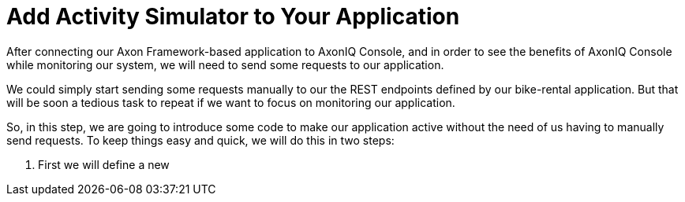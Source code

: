 :navtitle: Application activity Simulator

= Add Activity Simulator to Your Application

After connecting our Axon Framework-based application to AxonIQ Console, and in order to see the benefits of AxonIQ Console while monitoring our system, we will need to send some requests to our application.

We could simply start sending some requests manually to our the REST endpoints defined by our bike-rental application. But that will be soon a tedious task to repeat if we want to focus on monitoring our application.

So, in this step, we are going to introduce some code to make our application active without the need of us having to manually send requests. To keep things easy and quick, we will do this in two steps:

1. First we will define a new